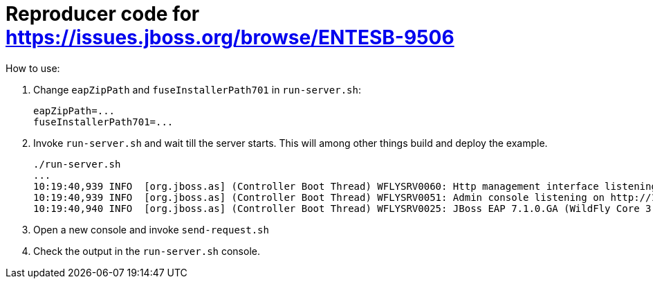 = Reproducer code for https://issues.jboss.org/browse/ENTESB-9506

How to use:

1. Change `eapZipPath` and `fuseInstallerPath701` in `run-server.sh`:
+
[source,shell]
----
eapZipPath=...
fuseInstallerPath701=...
----
+
2. Invoke `run-server.sh` and wait till the server starts. This will among other things build and deploy the example.
+
[source,shell]
----
./run-server.sh
...
10:19:40,939 INFO  [org.jboss.as] (Controller Boot Thread) WFLYSRV0060: Http management interface listening on http://127.0.0.1:9990/management
10:19:40,939 INFO  [org.jboss.as] (Controller Boot Thread) WFLYSRV0051: Admin console listening on http://127.0.0.1:9990
10:19:40,940 INFO  [org.jboss.as] (Controller Boot Thread) WFLYSRV0025: JBoss EAP 7.1.0.GA (WildFly Core 3.0.10.Final-redhat-1) started in 9444ms - Started 538 of 767 services (359 services are lazy, passive or on-demand)
----
+
3. Open a new console and invoke `send-request.sh`

4. Check the output in the `run-server.sh` console.
